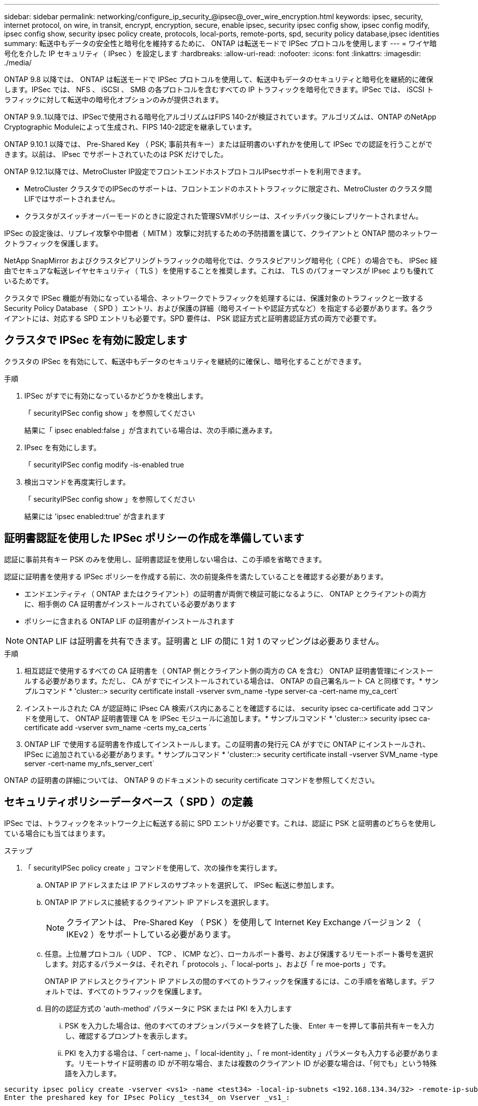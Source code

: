 ---
sidebar: sidebar 
permalink: networking/configure_ip_security_@ipsec@_over_wire_encryption.html 
keywords: ipsec, security, internet protocol, on wire, in transit, encrypt, encryption, secure, enable ipsec, security ipsec config show, ipsec config modify, ipsec config show, security ipsec policy create, protocols, local-ports, remote-ports, spd, security policy database,ipsec identities 
summary: 転送中もデータの安全性と暗号化を維持するために、 ONTAP は転送モードで IPSec プロトコルを使用します 
---
= ワイヤ暗号化を介した IP セキュリティ（ IPsec ）を設定します
:hardbreaks:
:allow-uri-read: 
:nofooter: 
:icons: font
:linkattrs: 
:imagesdir: ./media/


[role="lead"]
ONTAP 9.8 以降では、 ONTAP は転送モードで IPSec プロトコルを使用して、転送中もデータのセキュリティと暗号化を継続的に確保します。IPSec では、 NFS 、 iSCSI 、 SMB の各プロトコルを含むすべての IP トラフィックを暗号化できます。IPSec では、 iSCSI トラフィックに対して転送中の暗号化オプションのみが提供されます。

ONTAP 9.9..1以降では、IPSecで使用される暗号化アルゴリズムはFIPS 140-2が検証されています。アルゴリズムは、ONTAP のNetApp Cryptographic Moduleによって生成され、FIPS 140-2認定を継承しています。

ONTAP 9.10.1 以降では、 Pre-Shared Key （ PSK; 事前共有キー）または証明書のいずれかを使用して IPSec での認証を行うことができます。以前は、 IPsec でサポートされていたのは PSK だけでした。

ONTAP 9.12.1以降では、MetroCluster IP設定でフロントエンドホストプロトコルIPsecサポートを利用できます。

* MetroCluster クラスタでのIPSecのサポートは、フロントエンドのホストトラフィックに限定され、MetroCluster のクラスタ間LIFではサポートされません。
* クラスタがスイッチオーバーモードのときに設定された管理SVMポリシーは、スイッチバック後にレプリケートされません。


IPSec の設定後は、リプレイ攻撃や中間者（ MITM ）攻撃に対抗するための予防措置を講じて、クライアントと ONTAP 間のネットワークトラフィックを保護します。

NetApp SnapMirror およびクラスタピアリングトラフィックの暗号化では、クラスタピアリング暗号化（ CPE ）の場合でも、 IPSec 経由でセキュアな転送レイヤセキュリティ（ TLS ）を使用することを推奨します。これは、 TLS のパフォーマンスが IPsec よりも優れているためです。

クラスタで IPSec 機能が有効になっている場合、ネットワークでトラフィックを処理するには、保護対象のトラフィックと一致する Security Policy Database （ SPD ）エントリ、および保護の詳細（暗号スイートや認証方式など）を指定する必要があります。各クライアントには、対応する SPD エントリも必要です。SPD 要件は、 PSK 認証方式と証明書認証方式の両方で必要です。



== クラスタで IPSec を有効に設定します

クラスタの IPSec を有効にして、転送中もデータのセキュリティを継続的に確保し、暗号化することができます。

.手順
. IPSec がすでに有効になっているかどうかを検出します。
+
「 securityIPSec config show 」を参照してください

+
結果に「 ipsec enabled:false 」が含まれている場合は、次の手順に進みます。

. IPsec を有効にします。
+
「 securityIPSec config modify -is-enabled true

. 検出コマンドを再度実行します。
+
「 securityIPSec config show 」を参照してください

+
結果には 'ipsec enabled:true' が含まれます





== 証明書認証を使用した IPSec ポリシーの作成を準備しています

認証に事前共有キー PSK のみを使用し、証明書認証を使用しない場合は、この手順を省略できます。

認証に証明書を使用する IPSec ポリシーを作成する前に、次の前提条件を満たしていることを確認する必要があります。

* エンドエンティティ（ ONTAP またはクライアント）の証明書が両側で検証可能になるように、 ONTAP とクライアントの両方に、相手側の CA 証明書がインストールされている必要があります
* ポリシーに含まれる ONTAP LIF の証明書がインストールされます



NOTE: ONTAP LIF は証明書を共有できます。証明書と LIF の間に 1 対 1 のマッピングは必要ありません。

.手順
. 相互認証で使用するすべての CA 証明書を（ ONTAP 側とクライアント側の両方の CA を含む） ONTAP 証明書管理にインストールする必要があります。ただし、 CA がすでにインストールされている場合は、 ONTAP の自己署名ルート CA と同様です。* サンプルコマンド * 'cluster::> security certificate install -vserver svm_name -type server-ca -cert-name my_ca_cert`
. インストールされた CA が認証時に IPsec CA 検索パス内にあることを確認するには、 security ipsec ca-certificate add コマンドを使用して、 ONTAP 証明書管理 CA を IPSec モジュールに追加します。* サンプルコマンド * 'cluster::> security ipsec ca-certificate add -vserver svm_name -certs my_ca_certs `
. ONTAP LIF で使用する証明書を作成してインストールします。この証明書の発行元 CA がすでに ONTAP にインストールされ、 IPSec に追加されている必要があります。* サンプルコマンド * 'cluster::> security certificate install -vserver SVM_name -type server -cert-name my_nfs_server_cert`


ONTAP の証明書の詳細については、 ONTAP 9 のドキュメントの security certificate コマンドを参照してください。



== セキュリティポリシーデータベース（ SPD ）の定義

IPSec では、トラフィックをネットワーク上に転送する前に SPD エントリが必要です。これは、認証に PSK と証明書のどちらを使用している場合にも当てはまります。

.ステップ
. 「 securityIPSec policy create 」コマンドを使用して、次の操作を実行します。
+
.. ONTAP IP アドレスまたは IP アドレスのサブネットを選択して、 IPSec 転送に参加します。
.. ONTAP IP アドレスに接続するクライアント IP アドレスを選択します。
+

NOTE: クライアントは、 Pre-Shared Key （ PSK ）を使用して Internet Key Exchange バージョン 2 （ IKEv2 ）をサポートしている必要があります。

.. 任意。上位層プロトコル（ UDP 、 TCP 、 ICMP など）、ローカルポート番号、および保護するリモートポート番号を選択します。対応するパラメータは、それぞれ「 protocols 」、「 local-ports 」、および「 re moe-ports 」です。
+
ONTAP IP アドレスとクライアント IP アドレスの間のすべてのトラフィックを保護するには、この手順を省略します。デフォルトでは、すべてのトラフィックを保護します。

.. 目的の認証方式の 'auth-method' パラメータに PSK または PKI を入力します
+
... PSK を入力した場合は、他のすべてのオプションパラメータを終了した後、 Enter キーを押して事前共有キーを入力し、確認するプロンプトを表示します。
... PKI を入力する場合は、「 cert-name 」、「 local-identity 」、「 re mont-identity 」パラメータも入力する必要があります。リモートサイド証明書の ID が不明な場合、または複数のクライアント ID が必要な場合は、「何でも」という特殊語を入力します。






....
security ipsec policy create -vserver <vs1> -name <test34> -local-ip-subnets <192.168.134.34/32> -remote-ip-subnets <192.168.134.44/32>
Enter the preshared key for IPsec Policy _test34_ on Vserver _vs1_:
....
....
security ipsec policy create -vserver vs1 -name test34 -local-ip-subnets 192.168.134.34/32 -remote-ip-subnets 192.168.134.44/32 -local-ports 2049 -protocols tcp -auth-method PKI -cert-name my_nfs_server_cert -local-identity CN=netapp.ipsec.lif1.vs0 -remote-identity ANYTHING
....
ONTAP とクライアントの両方で一致する IPSec ポリシーを設定し、認証クレデンシャル（ PSK または証明書）が両側に配置されるまで、 IP トラフィックはクライアントとサーバの間を流れることはできません。詳細については、クライアント側の IPSec 設定を参照してください。



== IPsec ID を使用する

事前共有キー認証方式の場合、 IPsec クライアント（ Libreswan など）で要求されない限り、 ID はオプションです。PKI/ 証明書認証方式の場合、ローカル ID とリモート ID の両方が必須です。ID は、各サイドの証明書で認証され、検証プロセスで使用される ID を指定します。remote-identity が不明な場合、または多くの異なる ID になる可能性がある場合は、特別な ID 「何でも」を使用します。

.このタスクについて
ONTAP では、 SPD エントリを変更するか、または SPD ポリシーを作成する際に、 ID を指定します。SPD には、 IP アドレスまたは文字列形式の ID 名を使用できます。

.ステップ
既存の SPD の ID 設定を変更するには、次のコマンドを使用します。

「セキュリティ IPsec ポリシーの変更」を参照してください

.コマンドの例を示します
「 securityIPSec policy modify -vserver _vs1_-name_test34_local-identity_192.168.134.34_ -remote-identity _client.fooboo.com_` 」を参照してください



== IPSec の複数クライアント設定

多数のクライアントで IPSec を利用する必要がある場合、クライアントごとに 1 つの SPD エントリを使用すれば十分です。ただし、数百、数千のクライアントで IPSec を利用する必要がある場合には、 IPSec の複数クライアント設定を使用することを推奨します。

.このタスクについて
ONTAP では、 IPSec が有効な単一の SVM IP アドレスに、多数のネットワーク上にある複数のクライアントを接続できます。これを行うには、次のいずれかの方法を使用します。

* * サブネット構成 *
+
特定のサブネット上のすべてのクライアント（ 192.168.134.0/24 など）が、 1 つの SPD ポリシーエントリを使用して 1 つの SVM IP アドレスに接続できるようにするには、「 IP サブネット」をサブネット形式で指定する必要があります。また、「 remote-identity 」フィールドに正しいクライアント側の ID を指定する必要があります。




NOTE: サブネット設定で 1 つのポリシーエントリを使用する場合、そのサブネット内の IPsec クライアントは、 IPsec ID と Pre-Shared Key （ PSK ；事前共有キー）を共有します。ただし、これは証明書認証には当てはまりません。証明書を使用する場合、各クライアントは独自の一意の証明書または共有証明書を使用して認証できます。ONTAP IPSec は、ローカルの信頼ストアにインストールされている CA に基づいて、証明書の有効性をチェックします。ONTAP は、証明書失効リスト (CRL) チェックもサポートしています。

* * すべてのクライアント設定を許可 *
+
ソース IP アドレスに関係なく、すべてのクライアントが SVM IPsec 対応 IP アドレスに接続できるようにするには、「 remont-ip-Subnets 」フィールドを指定するときに「 0.0.0.0/0 」ワイルドカードを使用します。

+
また、「 remote-identity 」フィールドに正しいクライアント側の ID を指定する必要があります。証明書認証の場合は、「何でも」を入力できます。

+
また '0.0.0/0' ワイルドカードを使用する場合は ' 使用する特定のローカルまたはリモートのポート番号を設定する必要がありますたとえば 'nfs port 2049 と入力します

+
.ステップ
.. 複数のクライアントに対して IPSec を設定するには、次のいずれかのコマンドを使用します。
+
... 複数の IPSec クライアントをサポートするために * サブネット構成 * を使用する場合：
+
「 securityIPSec policy create -vserver _vserver_name __ -name_policy_name_local-ip-subnets_ipsec_IP_address /32_ -remote-ip -subnets_ip_address / subnet_local-identity_local_id _ -remote-identity_remote_id`

+
.コマンドの例を示します
「 securityIPSec policy create -vserver_vs1_-name_subnet134_ -local-ip-subnets_192.168.134.34/32_ -remote-ip -subnets_192.168.134.0/24_local-identity_ONTAP_Side-identy_client_Side-idental_identity_

... すべてのクライアント構成を許可する * を使用して複数の IPSec クライアントをサポートする場合：
+
「 securityIPSec policy create -vserver_name_policy-name_local-ip-subnets_ipsec_IP_address /32__ remote-ip-subnets_0.0.0/0_-local-ports_ports_number_local-identity_local-identity_local_id _ -remote_id`

+
.コマンドの例を示します
「 securityIPSec policy create -vserver_vs1_-name_test35_ -local-ipSubnets _IP_ip_address /32_ -remote-IP-Subnets _0.0/0_-local-ports_2049 」 -local-identity_ONTAP_Side-identity_Side-idental_Side-idental_identity_Side-idental_identity_Side-identity_identity_`









== IPSec の統計情報

ネゴシエーションを使用すると、 ONTAP SVM の IP アドレスとクライアントの IP アドレスの間に、 IKE セキュリティアソシエーション（ SA ）と呼ばれるセキュリティチャネルを確立できます。IPsec SA は、実際のデータ暗号化および復号化を実行するために両方のエンドポイントにインストールされます。

statistics コマンドを使用して、 IPsec SA と IKE SA の両方のステータスを確認できます。

.コマンドの例を示します
IKE SA サンプルコマンド：

「 securityIPSec show -ikesasa -node _hosting_node_name _for _svm _ip_` 」を参照してください

IPSec SA サンプルコマンドおよび出力：

「 securityIPSec show -ipsecsa -node_hosting_node_name _for _svm_ip_ 」と入力します

....
cluster1::> security ipsec show-ikesa -node cluster1-node1
            Policy Local           Remote
Vserver     Name   Address         Address         Initator-SPI     State
----------- ------ --------------- --------------- ---------------- -----------
vs1         test34
                   192.168.134.34  192.168.134.44  c764f9ee020cec69 ESTABLISHED
....
IPSec SA サンプルコマンドおよび出力：

....
security ipsec show-ipsecsa -node hosting_node_name_for_svm_ip

cluster1::> security ipsec show-ipsecsa -node cluster1-node1
            Policy  Local           Remote          Inbound  Outbound
Vserver     Name    Address         Address         SPI      SPI      State
----------- ------- --------------- --------------- -------- -------- ---------
vs1         test34
                    192.168.134.34  192.168.134.44  c4c5b3d6 c2515559 INSTALLED
....